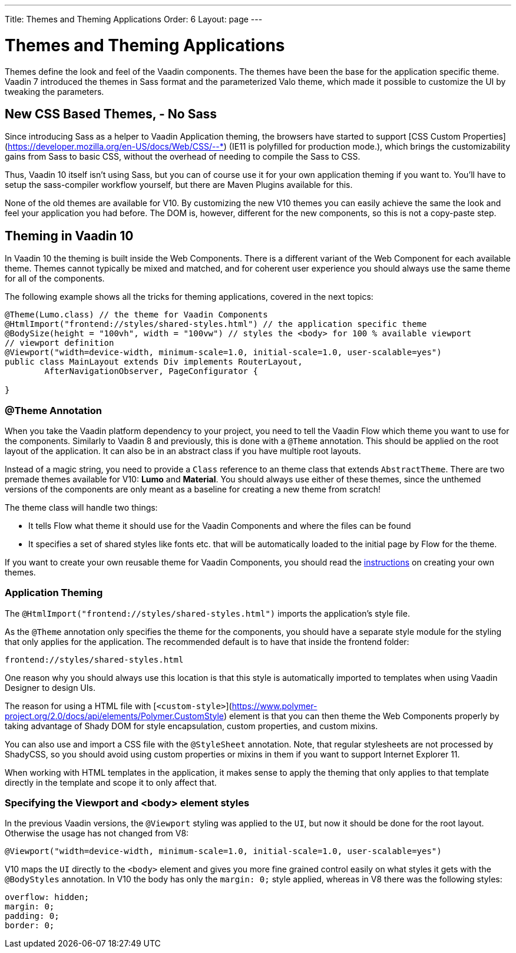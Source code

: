 ---
Title: Themes and Theming Applications
Order: 6
Layout: page
---

= Themes and Theming Applications

Themes define the look and feel of the Vaadin components. The themes have been the base for the application specific theme.
Vaadin 7 introduced the themes in Sass format and the parameterized Valo theme, which made it possible to customize the UI by tweaking the parameters.

== New CSS Based Themes, - No Sass

Since introducing Sass as a helper to Vaadin Application theming,
the browsers have started to support [CSS Custom Properties](https://developer.mozilla.org/en-US/docs/Web/CSS/--*)
(IE11 is polyfilled for production mode.), which brings the customizability gains from Sass to basic CSS, without the overhead of needing to compile the Sass to CSS.

Thus, Vaadin 10 itself isn't using Sass, but you can of course use it for your own application theming if you want to.
You’ll have to setup the sass-compiler workflow yourself, but there are Maven Plugins available for this.

None of the old themes are available for V10. By customizing the new V10 themes you can easily achieve the same the look
and feel your application you had before. The DOM is, however, different for the new components,
so this is not a copy-paste step.

== Theming in Vaadin 10

In Vaadin 10 the theming is built inside the Web Components. There is a different variant of the Web Component for each available theme.
Themes cannot typically be mixed and matched, and for coherent user experience you should always use the same theme for all of the components.

The following example shows all the tricks for theming applications, covered in the next topics:

[source,java]
----
@Theme(Lumo.class) // the theme for Vaadin Components
@HtmlImport("frontend://styles/shared-styles.html") // the application specific theme
@BodySize(height = "100vh", width = "100vw") // styles the <body> for 100 % available viewport
// viewport definition
@Viewport("width=device-width, minimum-scale=1.0, initial-scale=1.0, user-scalable=yes")
public class MainLayout extends Div implements RouterLayout,
        AfterNavigationObserver, PageConfigurator {

}
----


=== @Theme Annotation

When you take the Vaadin platform dependency to your project,
you need to tell the Vaadin Flow which theme you want to use for the components.
Similarly to Vaadin 8 and previously, this is done with a `@Theme` annotation.
This should be applied on the root layout of the application.
It can also be in an abstract class if you have multiple root layouts.

Instead of a magic string, you need to provide a `Class` reference to an theme class that extends `AbstractTheme`.
There are two premade themes available for V10: *Lumo* and *Material*. You should always use either of these themes,
since the unthemed versions of the components are only meant as a baseline for creating a new theme from scratch!

The theme class will handle two things:

* It tells Flow what theme it should use for the Vaadin Components and where the files can be found
* It specifies a set of shared styles like fonts etc. that will be automatically loaded to the initial page by Flow for the theme.

If you want to create your own reusable theme for Vaadin Components,
you should read the <<../theme/tutorial-built-in-themes#,instructions>> on creating your own themes.

=== Application Theming

The `@HtmlImport("frontend://styles/shared-styles.html")` imports the application's style file.

As the `@Theme` annotation only specifies the theme for the components,
you should have a separate style module for the styling that only applies for the application.
The recommended default is to have that inside the frontend folder:
```
frontend://styles/shared-styles.html
```
One reason why you should always use this location is that this style is automatically imported to templates when using Vaadin Designer to design UIs.

The reason for using a HTML file with [`<custom-style>`](https://www.polymer-project.org/2.0/docs/api/elements/Polymer.CustomStyle)
element is that you can then theme the Web Components properly by taking advantage of Shady DOM for style encapsulation, custom properties, and custom mixins.

You can also use and import a CSS file with the `@StyleSheet` annotation.
Note, that regular stylesheets are not processed by ShadyCSS, so you should avoid using custom properties or mixins in them if you want to support Internet Explorer 11.

When working with HTML templates in the application,
it makes sense to apply the theming that only applies to that template directly in the template and scope it to only affect that.

=== Specifying the Viewport and <body> element styles

In the previous Vaadin versions, the `@Viewport` styling was applied to the `UI`, but now it should be done for the root layout. Otherwise the usage has not changed from V8:


```java
@Viewport("width=device-width, minimum-scale=1.0, initial-scale=1.0, user-scalable=yes")
```

V10 maps the `UI` directly to the `<body>` element and gives you more fine grained control easily on what styles it gets with the `@BodyStyles` annotation.
In V10 the body has only the `margin: 0;` style applied, whereas in V8 there was the following styles:
[source,css]
----
overflow: hidden;
margin: 0;
padding: 0;
border: 0;
----
